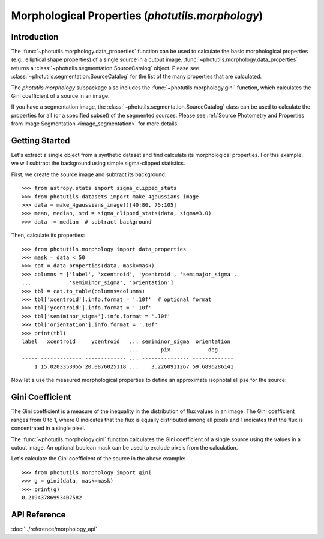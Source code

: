 Morphological Properties (`photutils.morphology`)
=================================================

Introduction
------------

The :func:`~photutils.morphology.data_properties` function can
be used to calculate the basic morphological properties (e.g.,
elliptical shape properties) of a single source in a cutout
image. :func:`~photutils.morphology.data_properties` returns a
:class:`~photutils.segmentation.SourceCatalog` object. Please see
:class:`~photutils.segmentation.SourceCatalog` for the list of the many
properties that are calculated.

The `photutils.morphology` subpackage also includes the
:func:`~photutils.morphology.gini` function, which calculates the Gini
coefficient of a source in an image.

If you have a segmentation image, the
:class:`~photutils.segmentation.SourceCatalog` class can be used
to calculate the properties for all (or a specified subset) of the
segmented sources. Please see :ref:`Source Photometry and Properties
from Image Segmentation <image_segmentation>` for more details.


Getting Started
---------------

Let's extract a single object from a synthetic dataset and find
calculate its morphological properties. For this example, we will
subtract the background using simple sigma-clipped statistics.

First, we create the source image and subtract its background::

    >>> from astropy.stats import sigma_clipped_stats
    >>> from photutils.datasets import make_4gaussians_image
    >>> data = make_4gaussians_image()[40:80, 75:105]
    >>> mean, median, std = sigma_clipped_stats(data, sigma=3.0)
    >>> data -= median  # subtract background

Then, calculate its properties::

    >>> from photutils.morphology import data_properties
    >>> mask = data < 50
    >>> cat = data_properties(data, mask=mask)
    >>> columns = ['label', 'xcentroid', 'ycentroid', 'semimajor_sigma',
    ...            'semiminor_sigma', 'orientation']
    >>> tbl = cat.to_table(columns=columns)
    >>> tbl['xcentroid'].info.format = '.10f'  # optional format
    >>> tbl['ycentroid'].info.format = '.10f'
    >>> tbl['semiminor_sigma'].info.format = '.10f'
    >>> tbl['orientation'].info.format = '.10f'
    >>> print(tbl)
    label   xcentroid     ycentroid   ... semiminor_sigma  orientation
                                      ...       pix            deg
    ----- ------------- ------------- ... --------------- -------------
        1 15.0203353055 20.0876025118 ...    3.2260911267 59.6896286141


Now let's use the measured morphological properties to define an
approximate isophotal ellipse for the source:

.. doctest-skip::

    >>> import astropy.units as u
    >>> from photutils.aperture import EllipticalAperture
    >>> xypos = (cat.xcentroid, cat.ycentroid)
    >>> r = 2.5  # approximate isophotal extent
    >>> a = cat.semimajor_sigma.value * r
    >>> b = cat.semiminor_sigma.value * r
    >>> theta = cat.orientation.to(u.rad).value
    >>> apertures = EllipticalAperture(xypos, a, b, theta=theta)
    >>> plt.imshow(data, origin='lower', cmap='viridis',
    ...            interpolation='nearest')
    >>> apertures.plot(color='C3')

.. plot::

    import astropy.units as u
    import matplotlib.pyplot as plt
    import numpy as np
    from photutils.aperture import EllipticalAperture
    from photutils.datasets import make_4gaussians_image
    from photutils.morphology import data_properties

    slc = np.s_[40:80, 75:105]
    data = make_4gaussians_image()[slc]  # extract single object
    mask = data < 50
    cat = data_properties(data, mask=mask)
    columns = ['label', 'xcentroid', 'ycentroid', 'semimajor_sigma',
               'semiminor_sigma', 'orientation']
    tbl = cat.to_table(columns=columns)
    r = 2.5  # approximate isophotal extent
    xypos = (cat.xcentroid, cat.ycentroid)
    a = cat.semimajor_sigma.value * r
    b = cat.semiminor_sigma.value * r
    theta = cat.orientation.to(u.rad).value
    apertures = EllipticalAperture(xypos, a, b, theta=theta)

    fig, ax = plt.subplots(1, 1, figsize=(8, 8))
    ax.imshow(data, origin='lower', interpolation='nearest')
    apertures.plot(ax=ax, color='C3', lw=2)

    dx_major = a * np.cos(theta)
    dy_major = a * np.sin(theta)
    color = 'C1'
    width = 0.2
    ax.arrow(cat.xcentroid, cat.ycentroid, dx_major, dy_major, color=color,
             length_includes_head=True, width=width)
    theta2 = theta + np.pi / 2
    dx_minor = b * np.cos(theta2)
    dy_minor = b * np.sin(theta2)
    ax.arrow(cat.xcentroid, cat.ycentroid, dx_minor, dy_minor, color=color,
             length_includes_head=True, width=width)


Gini Coefficient
----------------

The Gini coefficient is a measure of the inequality in the distribution
of flux values in an image. The Gini coefficient ranges from 0 to 1,
where 0 indicates that the flux is equally distributed among all pixels
and 1 indicates that the flux is concentrated in a single pixel.

The :func:`~photutils.morphology.gini` function calculates the Gini
coefficient of a single source using the values in a cutout image.
An optional boolean mask can be used to exclude pixels from the
calculation.

Let's calculate the Gini coefficient of the source in the above
example::

    >>> from photutils.morphology import gini
    >>> g = gini(data, mask=mask)
    >>> print(g)
    0.21943786993407582


API Reference
-------------

:doc:`../reference/morphology_api`
